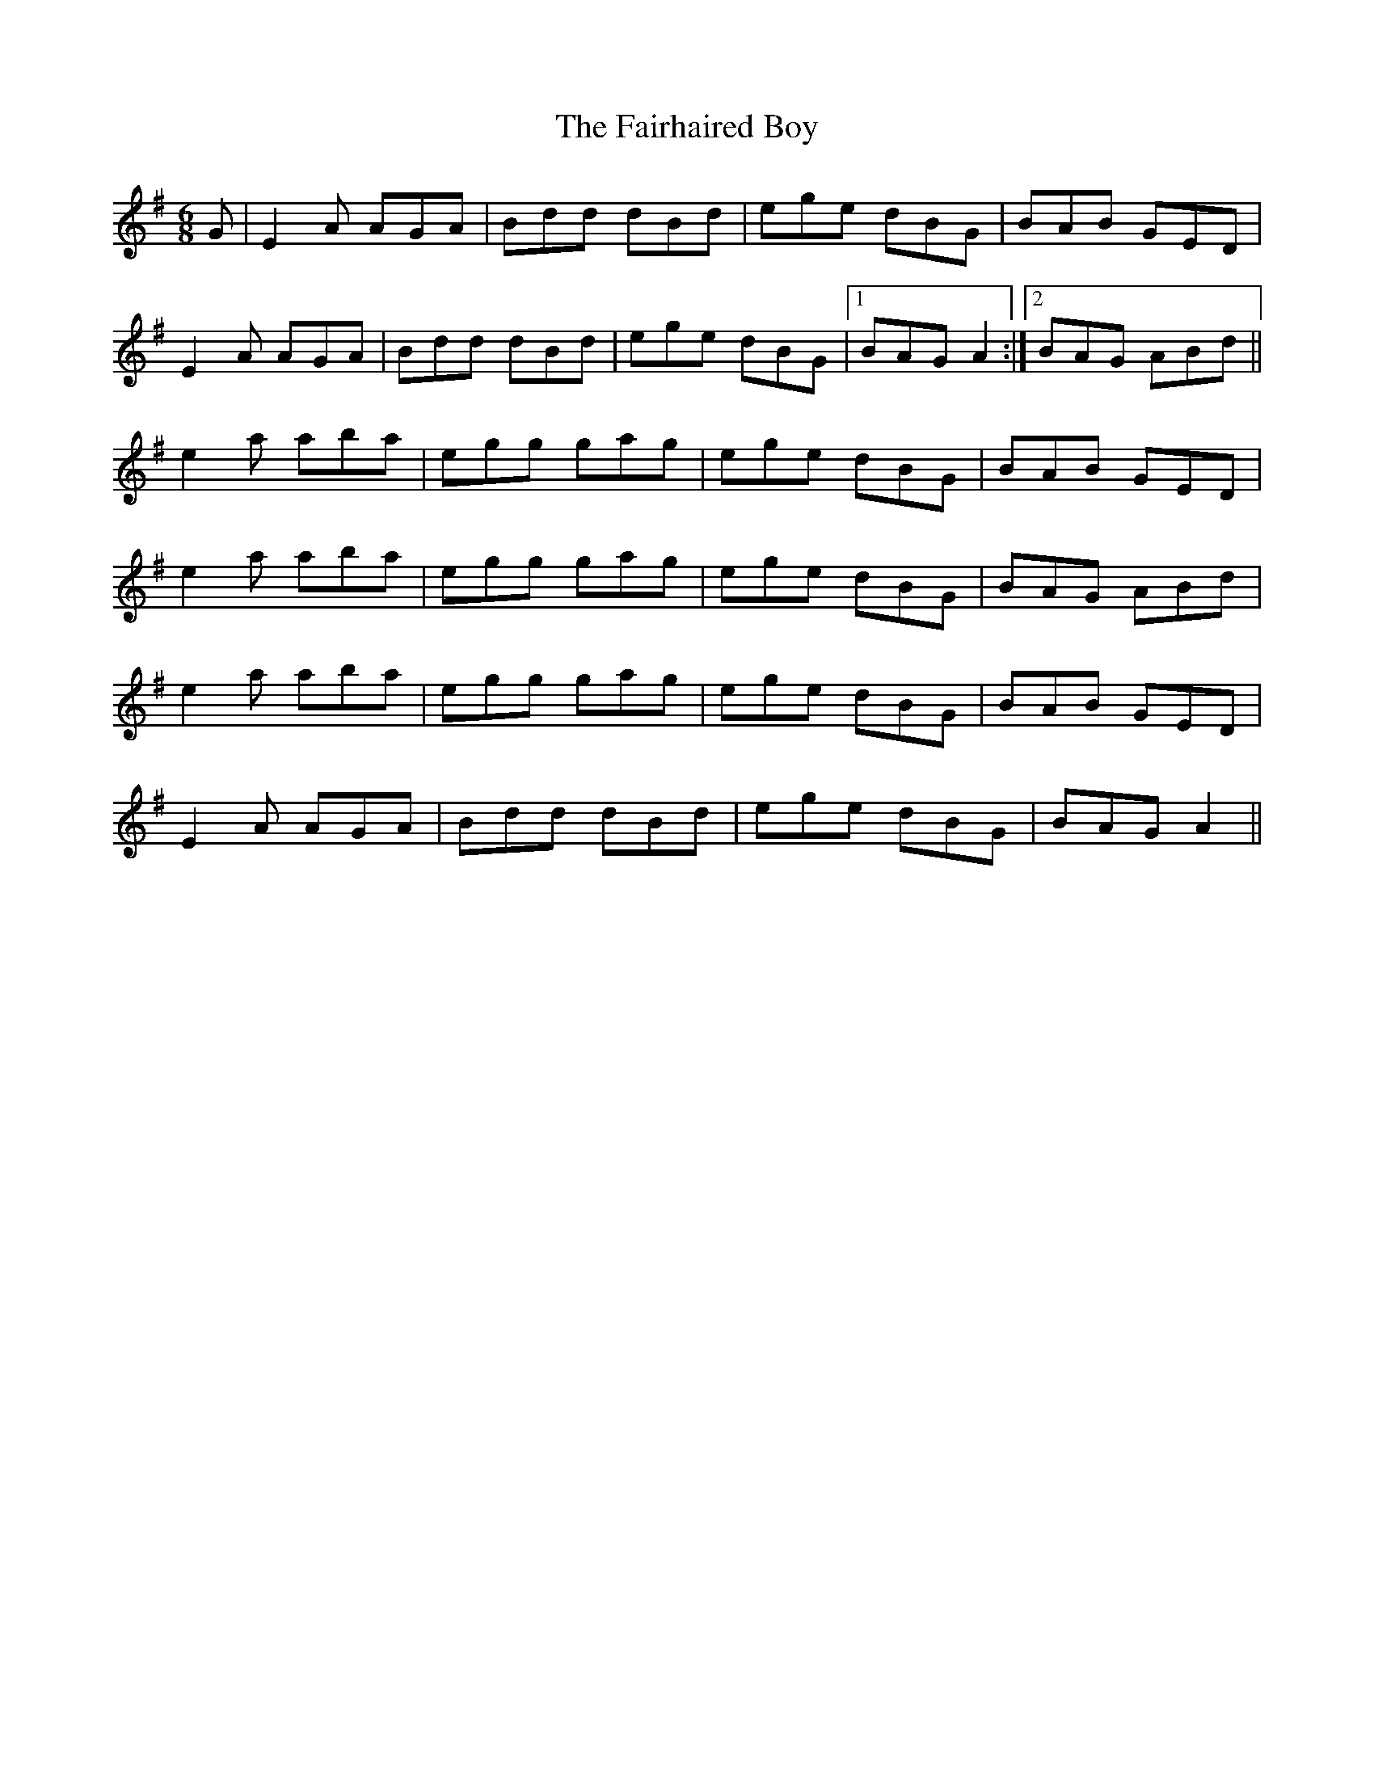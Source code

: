 X: 12248
T: Fairhaired Boy, The
R: jig
M: 6/8
K: Adorian
G|E2A AGA|Bdd dBd|ege dBG|BAB GED|
E2A AGA|Bdd dBd|ege dBG|1 BAG A2:|2 BAG ABd||
e2a aba|egg gag|ege dBG|BAB GED|
e2a aba|egg gag|ege dBG|BAG ABd|
e2a aba|egg gag|ege dBG|BAB GED|
E2A AGA|Bdd dBd|ege dBG|BAG A2||

